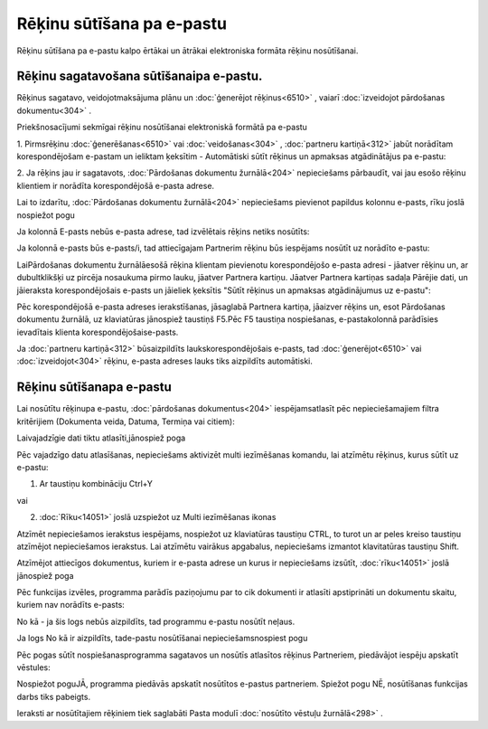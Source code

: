 .. 14101 Rēķinu sūtīšana pa e-pastu****************************** 


Rēķinu sūtīšana pa e-pastu kalpo ērtākai un ātrākai elektroniska
formāta rēķinu nosūtīšanai.



Rēķinu sagatavošana sūtīšanaipa e-pastu.
++++++++++++++++++++++++++++++++++++++++

Rēķinus sagatavo, veidojotmaksājuma plānu un :doc:`ģenerējot
rēķinus<6510>` , vaiarī :doc:`izveidojot pārdošanas dokumentu<304>` .



Priekšnosacījumi sekmīgai rēķinu nosūtīšanai elektroniskā formātā pa
e-pastu



1. Pirmsrēķinu :doc:`ģenerēšanas<6510>` vai :doc:`veidošanas<304>` ,
:doc:`partneru kartiņā<312>` jabūt norādītam korespondējošam e-pastam
un ieliktam ķeksītim - Automātiski sūtīt rēķinus un apmaksas
atgādinātājus pa e-pastu:







2. Ja rēķins jau ir sagatavots, :doc:`Pārdošanas dokumentu
žurnālā<204>` nepieciešams pārbaudīt, vai jau esošo rēķinu klientiem
ir norādīta korespondējošā e-pasta adrese.



Lai to izdarītu, :doc:`Pārdošanas dokumentu žurnālā<204>` nepieciešams
pievienot papildus kolonnu e-pasts, rīku joslā nospiežot pogu







Ja kolonnā E-pasts nebūs e-pasta adrese, tad izvēlētais rēķins netiks
nosūtīts:







Ja kolonnā e-pasts būs e-pasts/i, tad attiecīgajam Partnerim rēķinu
būs iespējams nosūtīt uz norādīto e-pastu:







LaiPārdošanas dokumentu žurnālāesošā rēķina klientam pievienotu
korespondējošo e-pasta adresi - jāatver rēķinu un, ar dubultklikšķi uz
pircēja nosaukuma pirmo lauku, jāatver Partnera kartiņu. Jāatver
Partnera kartiņas sadaļa Pārējie dati, un jāieraksta korespondējošais
e-pasts un jāieliek ķeksītis "Sūtīt rēķinus un apmaksas atgādinājumus
uz e-pastu":







Pēc korespondējošā e-pasta adreses ierakstīšanas, jāsaglabā Partnera
kartiņa, jāaizver rēķins un, esot Pārdošanas dokumentu žurnālā, uz
klaviatūras jānospiež taustiņš F5.Pēc F5 taustiņa nospiešanas,
e-pastakolonnā parādīsies ievadītais klienta korespondējošaise-pasts.



Ja :doc:`partneru kartiņā<312>` būsaizpildīts laukskorespondējošais
e-pasts, tad :doc:`ģenerējot<6510>` vai :doc:`izveidojot<304>` rēķinu,
e-pasta adreses lauks tiks aizpildīts automātiski.





Rēķinu sūtīšanapa e-pastu
+++++++++++++++++++++++++

Lai nosūtītu rēķinupa e-pastu, :doc:`pārdošanas dokumentus<204>`
iespējamsatlasīt pēc nepieciešamajiem filtra kritērijiem (Dokumenta
veida, Datuma, Termiņa vai citiem):







Laivajadzīgie dati tiktu atlasīti,jānospiež poga



Pēc vajadzīgo datu atlasīšanas, nepieciešams aktivizēt multi
iezīmēšanas komandu, lai atzīmētu rēķinus, kurus sūtīt uz e-pastu:



1. Ar taustiņu kombināciju Ctrl+Y

vai

2. :doc:`Rīku<14051>` joslā uzspiežot uz Multi iezīmēšanas ikonas



Atzīmēt nepieciešamos ierakstus iespējams, nospiežot uz klaviatūras
taustiņu CTRL, to turot un ar peles kreiso taustiņu atzīmējot
nepieciešamos ierakstus. Lai atzīmētu vairākus apgabalus, nepieciešams
izmantot klavitatūras taustiņu Shift.



Atzīmējot attiecīgos dokumentus, kuriem ir e-pasta adrese un kurus ir
nepieciešams izsūtīt, :doc:`rīku<14051>` joslā jānospiež poga







Pēc funkcijas izvēles, programma parādīs paziņojumu par to cik
dokumenti ir atlasīti apstiprināti un dokumentu skaitu, kuriem nav
norādīts e-pasts:







No kā - ja šis logs nebūs aizpildīts, tad programmu e-pastu nosūtīt
neļaus.



Ja logs No kā ir aizpildīts, tade-pastu nosūtīšanai
nepieciešamsnospiest pogu



Pēc pogas sūtīt nospiešanasprogramma sagatavos un nosūtīs atlasītos
rēķinus Partneriem, piedāvājot iespēju apskatīt vēstules:







Nospiežot poguJĀ, programma piedāvās apskatīt nosūtītos e-pastus
partneriem. Spiežot pogu NĒ, nosūtīšanas funkcijas darbs tiks
pabeigts.

Ieraksti ar nosūtītajiem rēķiniem tiek saglabāti Pasta modulī
:doc:`nosūtīto vēstuļu žurnālā<298>` .

.. |images_ozols/26375.jpg| image:: images_ozols/26375.jpg
       :scale: 100%

.. |images_ozols/26016.png| image:: images_ozols/26016.png
       :scale: 100%

.. |images_ozols/26017.png| image:: images_ozols/26017.png
       :scale: 100%

.. |images_ozols/26018.png| image:: images_ozols/26018.png
       :scale: 100%

.. |images_ozols/26019.png| image:: images_ozols/26019.png
       :scale: 100%

.. |images_ozols/26021.png| image:: images_ozols/26021.png
       :scale: 100%

.. |images_ozols/25944.png| image:: images_ozols/25944.png
       :scale: 100%

.. |images_ozols/25897.png| image:: images_ozols/25897.png
       :scale: 100%

.. |images_ozols/25814.png| image:: images_ozols/25814.png
       :scale: 100%

.. |images_ozols/26022.png| image:: images_ozols/26022.png
       :scale: 100%

.. |images_ozols/26023.png| image:: images_ozols/26023.png
       :scale: 100%

.. |images_ozols/24545.gif| image:: images_ozols/24545.gif
       :scale: 100%

.. |images_ozols/26024.png| image:: images_ozols/26024.png
       :scale: 100%

.. |images_ozols/26025.png| image:: images_ozols/26025.png
       :scale: 100%

 